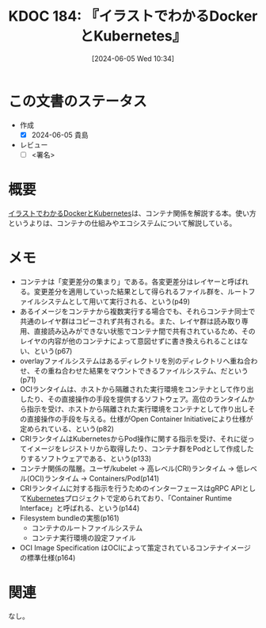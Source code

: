 :properties:
:ID: 20240605T103458
:end:
#+title:      KDOC 184: 『イラストでわかるDockerとKubernetes』
#+date:       [2024-06-05 Wed 10:34]
#+filetags:   :draft:book:
#+identifier: 20240605T103458

# (denote-rename-file-using-front-matter (buffer-file-name) 0)
# (save-excursion (while (re-search-backward ":draft" nil t) (replace-match "")))
# (flush-lines "^\\#\s.+?")

# ====ポリシー。
# 1ファイル1アイデア。
# 1ファイルで内容を完結させる。
# 常にほかのエントリとリンクする。
# 自分の言葉を使う。
# 参考文献を残しておく。
# 文献メモの場合は、感想と混ぜないこと。1つのアイデアに反する
# ツェッテルカステンの議論に寄与するか
# 頭のなかやツェッテルカステンにある問いとどのようにかかわっているか
# エントリ間の接続を発見したら、接続エントリを追加する。カード間にあるリンクの関係を説明するカード。
# アイデアがまとまったらアウトラインエントリを作成する。リンクをまとめたエントリ。
# エントリを削除しない。古いカードのどこが悪いかを説明する新しいカードへのリンクを追加する。
# 恐れずにカードを追加する。無意味の可能性があっても追加しておくことが重要。

# ====永久保存メモのルール。
# 自分の言葉で書く。
# 後から読み返して理解できる。
# 他のメモと関連付ける。
# ひとつのメモにひとつのことだけを書く。
# メモの内容は1枚で完結させる。
# 論文の中に組み込み、公表できるレベルである。

# ====価値があるか。
# その情報がどういった文脈で使えるか。
# どの程度重要な情報か。
# そのページのどこが本当に必要な部分なのか。

* この文書のステータス
:LOGBOOK:
CLOCK: [2024-06-05 Wed 21:30]--[2024-06-05 Wed 21:55] =>  0:25
CLOCK: [2024-06-05 Wed 21:05]--[2024-06-05 Wed 21:30] =>  0:25
CLOCK: [2024-06-05 Wed 20:30]--[2024-06-05 Wed 20:55] =>  0:25
CLOCK: [2024-06-05 Wed 17:01]--[2024-06-05 Wed 17:26] =>  0:25
CLOCK: [2024-06-05 Wed 16:22]--[2024-06-05 Wed 16:48] =>  0:26
CLOCK: [2024-06-05 Wed 15:15]--[2024-06-05 Wed 15:40] =>  0:25
CLOCK: [2024-06-05 Wed 11:17]--[2024-06-05 Wed 11:42] =>  0:25
CLOCK: [2024-06-05 Wed 10:36]--[2024-06-05 Wed 11:01] =>  0:25
:END:
- 作成
  - [X] 2024-06-05 貴島
- レビュー
  - [ ] <署名>
# (progn (kill-line -1) (insert (format "  - [X] %s 貴島" (format-time-string "%Y-%m-%d"))))

# 関連をつけた。
# タイトルがフォーマット通りにつけられている。
# 内容をブラウザに表示して読んだ(作成とレビューのチェックは同時にしない)。
# 文脈なく読めるのを確認した。
# おばあちゃんに説明できる。
# いらない見出しを削除した。
# タグを適切にした。
# すべてのコメントを削除した。
* 概要
[[https://gihyo.jp/book/2024/978-4-297-14055-7][イラストでわかるDockerとKubernetes]]は、コンテナ関係を解説する本。使い方というよりは、コンテナの仕組みやエコシステムについて解説している。
* メモ
- コンテナは「変更差分の集まり」である。各変更差分はレイヤーと呼ばれる。変更差分を適用していった結果として得られるファイル群を、ルートファイルシステムとして用いて実行される、という(p49)
- あるイメージをコンテナから複数実行する場合でも、それらコンテナ同士で共通のレイヤ群はコピーされず共有される。また、レイヤ群は読み取り専用、直接読み込みができない状態でコンテナ間で共有されているため、そのレイヤの内容が他のコンテナによって意図せずに書き換えられることはない、という(p67)
- overlayファイルシステムはあるディレクトリを別のディレクトリへ重ね合わせ、その重ね合わせた結果をマウントできるファイルシステム、だという(p71)
- OCIランタイムは、ホストから隔離された実行環境をコンテナとして作り出したり、その直接操作の手段を提供するソフトウェア。高位のランタイムから指示を受け、ホストから隔離された実行環境をコンテナとして作り出しその直接操作の手段を与える。仕様がOpen Container Initiativeにより仕様が定められている、という(p82)
- CRIランタイムはKubernetesからPod操作に関する指示を受け、それに従ってイメージをレジストリから取得したり、コンテナ群をPodとして作成したりするソフトウェアである、という(p133)
- コンテナ関係の階層。ユーザ/kubelet -> 高レベル(CRI)ランタイム -> 低レベル(OCI)ランタイム -> Containers/Pod(p141)
- CRIランタイムに対する指示を行うためのインターフェースはgRPC APIとして[[id:81b73757-21b3-438c-ab65-680b5ad88a1b][Kubernetes]]プロジェクトで定められており、「Container Runtime Interface」と呼ばれる、という(p144)
- Filesystem bundleの実態(p161)
  - コンテナのルートファイルシステム
  - コンテナ実行環境の設定ファイル
- OCI Image Specification はOCIによって策定されているコンテナイメージの標準仕様(p164)

* 関連
なし。
